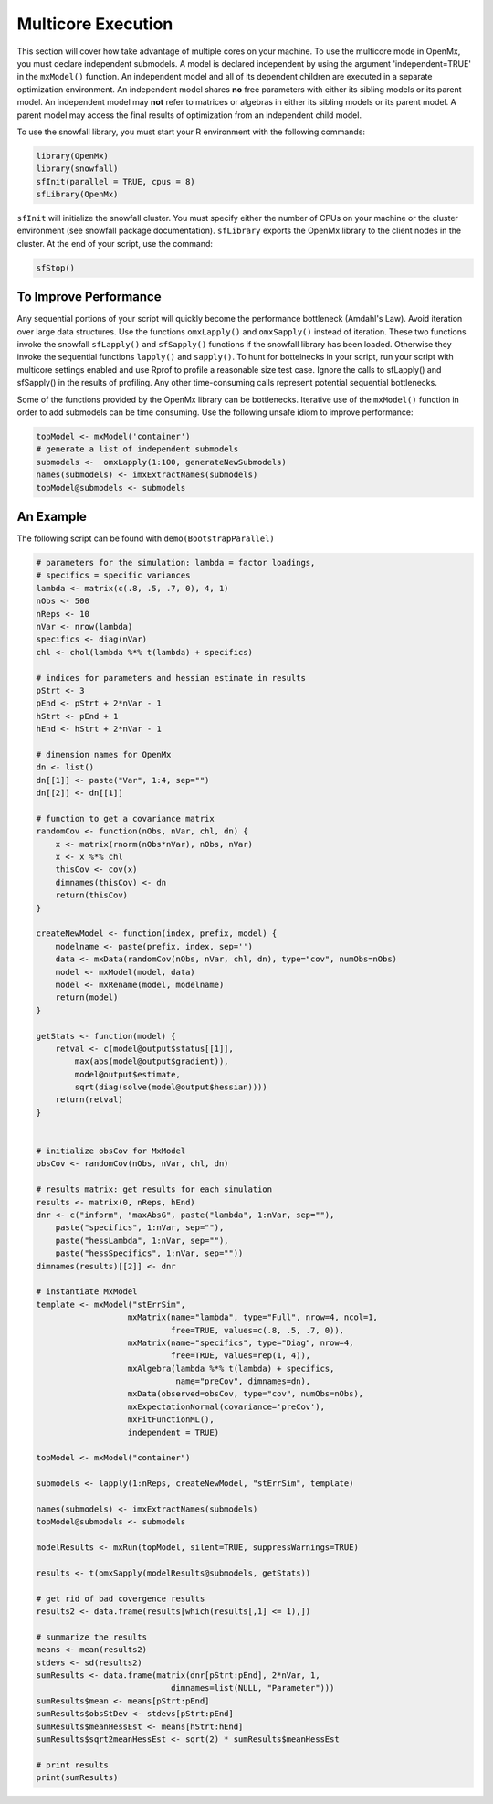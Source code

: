 .. _multicore-execution:

Multicore Execution
===================

This section will cover how take advantage of multiple cores on your machine.  To use the multicore mode in OpenMx, you must declare independent submodels. A model is declared independent by using the argument 'independent=TRUE' in the ``mxModel()`` function. An independent model and all of its dependent children are executed in a separate optimization environment. An independent model shares **no** free parameters with either its sibling models or its parent model. An independent model may **not** refer to matrices or algebras in either its sibling models or its parent model. A parent model may access the final results of optimization from an independent child model. 

To use the snowfall library, you must start your R environment with the following commands:

..
    DO NOT EXECUTE


.. cssclass:: input
..

.. code-block:: r

    library(OpenMx)
    library(snowfall)
    sfInit(parallel = TRUE, cpus = 8)
    sfLibrary(OpenMx)

``sfInit`` will initialize the snowfall cluster. You must specify either the number of CPUs on your machine or the cluster environment (see snowfall package documentation). ``sfLibrary`` exports the OpenMx library to the client nodes in the cluster. At the end of your script, use the command:

.. cssclass:: input
..

.. code-block:: r

    sfStop()

To Improve Performance
----------------------

Any sequential portions of your script will quickly become the performance bottleneck (Amdahl's Law). Avoid iteration over large data structures. Use the functions ``omxLapply()`` and ``omxSapply()`` instead of iteration. These two functions invoke the snowfall ``sfLapply()`` and ``sfSapply()`` functions if the snowfall library has been loaded. Otherwise they invoke the sequential functions ``lapply()`` and ``sapply()``. To hunt for bottelnecks in your script, run your script with multicore settings enabled and use Rprof to profile a reasonable size test case. Ignore the calls to sfLapply() and sfSapply() in the results of profiling. Any other time-consuming calls represent potential sequential bottlenecks.

Some of the functions provided by the OpenMx library can be bottlenecks. Iterative use of the ``mxModel()`` function in order to add submodels can be time consuming. Use the following unsafe idiom to improve performance:

.. cssclass:: input
..

.. code-block:: r

    topModel <- mxModel('container')
    # generate a list of independent submodels
    submodels <-  omxLapply(1:100, generateNewSubmodels)
    names(submodels) <- imxExtractNames(submodels)
    topModel@submodels <- submodels

An Example
----------

The following script can be found with ``demo(BootstrapParallel)``

.. cssclass:: input
..

.. code-block:: r

    # parameters for the simulation: lambda = factor loadings,
    # specifics = specific variances
    lambda <- matrix(c(.8, .5, .7, 0), 4, 1)
    nObs <- 500
    nReps <- 10
    nVar <- nrow(lambda)
    specifics <- diag(nVar)
    chl <- chol(lambda %*% t(lambda) + specifics)

    # indices for parameters and hessian estimate in results
    pStrt <- 3
    pEnd <- pStrt + 2*nVar - 1
    hStrt <- pEnd + 1
    hEnd <- hStrt + 2*nVar - 1

    # dimension names for OpenMx
    dn <- list()
    dn[[1]] <- paste("Var", 1:4, sep="")
    dn[[2]] <- dn[[1]]

    # function to get a covariance matrix
    randomCov <- function(nObs, nVar, chl, dn) {
        x <- matrix(rnorm(nObs*nVar), nObs, nVar)
        x <- x %*% chl
        thisCov <- cov(x)
        dimnames(thisCov) <- dn
        return(thisCov)  
    }

    createNewModel <- function(index, prefix, model) {
        modelname <- paste(prefix, index, sep='')
        data <- mxData(randomCov(nObs, nVar, chl, dn), type="cov", numObs=nObs)
        model <- mxModel(model, data)
        model <- mxRename(model, modelname)
        return(model)
    }

    getStats <- function(model) {
        retval <- c(model@output$status[[1]],
            max(abs(model@output$gradient)),
            model@output$estimate,
            sqrt(diag(solve(model@output$hessian))))
        return(retval)
    }


    # initialize obsCov for MxModel
    obsCov <- randomCov(nObs, nVar, chl, dn)

    # results matrix: get results for each simulation
    results <- matrix(0, nReps, hEnd)
    dnr <- c("inform", "maxAbsG", paste("lambda", 1:nVar, sep=""),
        paste("specifics", 1:nVar, sep=""),
        paste("hessLambda", 1:nVar, sep=""),
        paste("hessSpecifics", 1:nVar, sep=""))
    dimnames(results)[[2]] <- dnr

    # instantiate MxModel
    template <- mxModel("stErrSim",
                       mxMatrix(name="lambda", type="Full", nrow=4, ncol=1,
                                free=TRUE, values=c(.8, .5, .7, 0)),
                       mxMatrix(name="specifics", type="Diag", nrow=4,
                                free=TRUE, values=rep(1, 4)),
                       mxAlgebra(lambda %*% t(lambda) + specifics,
                                 name="preCov", dimnames=dn),
                       mxData(observed=obsCov, type="cov", numObs=nObs),
                       mxExpectationNormal(covariance='preCov'),
                       mxFitFunctionML(),
                       independent = TRUE)

    topModel <- mxModel("container")

    submodels <- lapply(1:nReps, createNewModel, "stErrSim", template)

    names(submodels) <- imxExtractNames(submodels)
    topModel@submodels <- submodels

    modelResults <- mxRun(topModel, silent=TRUE, suppressWarnings=TRUE)

    results <- t(omxSapply(modelResults@submodels, getStats))

    # get rid of bad covergence results
    results2 <- data.frame(results[which(results[,1] <= 1),])

    # summarize the results
    means <- mean(results2)
    stdevs <- sd(results2)
    sumResults <- data.frame(matrix(dnr[pStrt:pEnd], 2*nVar, 1,
                                dimnames=list(NULL, "Parameter")))
    sumResults$mean <- means[pStrt:pEnd]
    sumResults$obsStDev <- stdevs[pStrt:pEnd]
    sumResults$meanHessEst <- means[hStrt:hEnd]
    sumResults$sqrt2meanHessEst <- sqrt(2) * sumResults$meanHessEst

    # print results
    print(sumResults)

